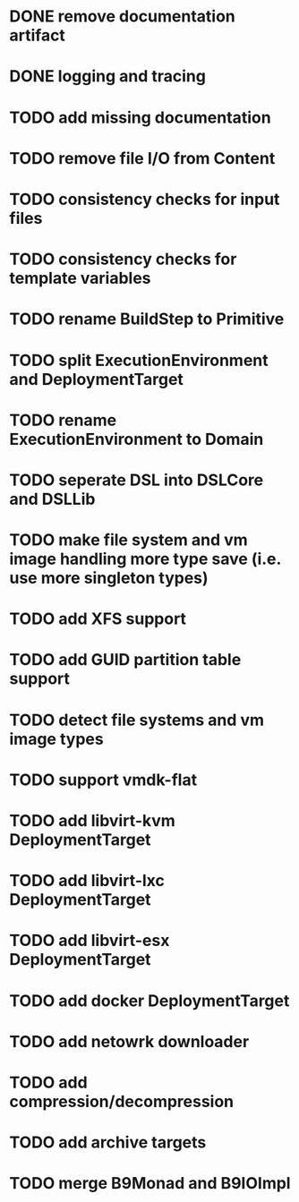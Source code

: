 * DONE remove documentation artifact
* DONE logging and tracing
* TODO add missing documentation
* TODO remove file I/O from Content
* TODO consistency checks for input files
* TODO consistency checks for template variables
* TODO rename BuildStep to Primitive
* TODO split ExecutionEnvironment and DeploymentTarget
* TODO rename ExecutionEnvironment to Domain
* TODO seperate DSL into DSLCore and DSLLib
* TODO make file system and vm image handling more type save (i.e. use more singleton types)
* TODO add XFS support
* TODO add GUID partition table support
* TODO detect file systems and vm image types
* TODO support vmdk-flat
* TODO add libvirt-kvm DeploymentTarget
* TODO add libvirt-lxc DeploymentTarget
* TODO add libvirt-esx DeploymentTarget
* TODO add docker DeploymentTarget
* TODO add netowrk downloader
* TODO add compression/decompression
* TODO add archive targets
* TODO merge B9Monad and B9IOImpl
